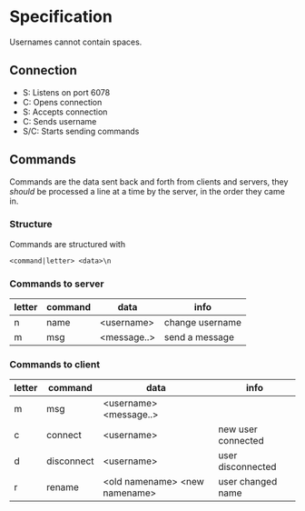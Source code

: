 * Specification
Usernames cannot contain spaces.

** Connection
- S: Listens on port 6078
- C: Opens connection
- S: Accepts connection
- C: Sends username
- S/C: Starts sending commands

** Commands
Commands are the data sent back and forth from clients and servers, they /should/ be processed a line at a time by the server, in the order they came in.

*** Structure
Commands are structured with
#+BEGIN_SRC
<command|letter> <data>\n
#+END_SRC

*** Commands to server
| letter | command | data        | info            |
|--------+---------+-------------+-----------------|
| n      | name    | <username>  | change username |
| m      | msg     | <message..> | send a message  |

*** Commands to client
| letter | command    | data                          | info               |
|--------+------------+-------------------------------+--------------------|
| m      | msg        | <username> <message..>        |                    |
| c      | connect    | <username>                    | new user connected |
| d      | disconnect | <username>                    | user disconnected  |
| r      | rename     | <old namename> <new namename> | user changed name  |
